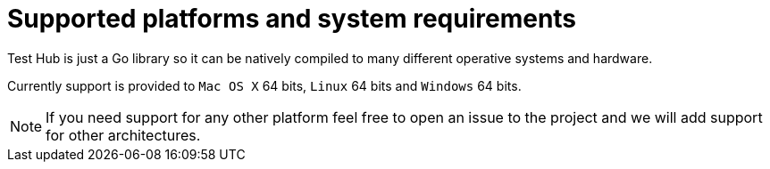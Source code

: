 = Supported platforms and system requirements

Test Hub is just a Go library so it can be natively compiled to many different operative systems and hardware.

Currently support is provided to `Mac OS X` 64 bits, `Linux` 64 bits and `Windows` 64 bits.

NOTE: If you need support for any other platform feel free to open an issue to the project and we will add support for other architectures.